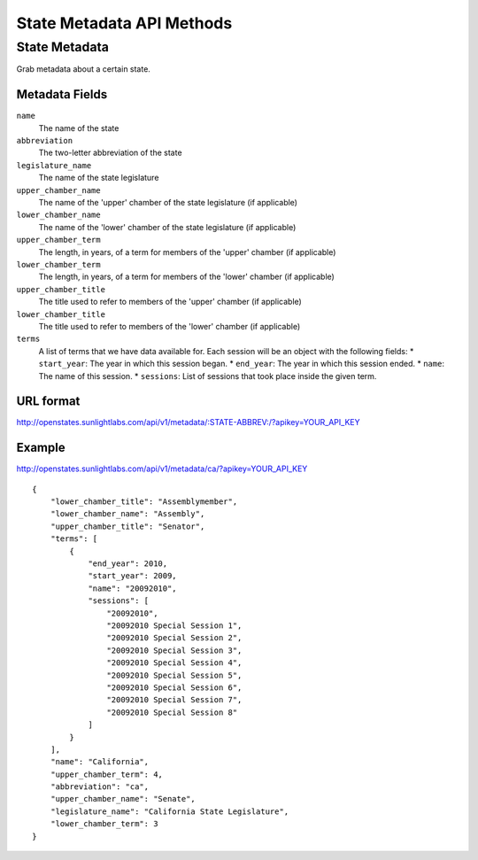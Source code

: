 ==========================
State Metadata API Methods
==========================

State Metadata
==============

Grab metadata about a certain state.

Metadata Fields
---------------

``name``
    The name of the state
``abbreviation``
    The two-letter abbreviation of the state
``legislature_name``
    The name of the state legislature
``upper_chamber_name``
    The name of the 'upper' chamber of the state legislature (if applicable)
``lower_chamber_name``
    The name of the 'lower' chamber of the state legislature (if applicable)
``upper_chamber_term``
    The length, in years, of a term for members of the 'upper' chamber (if applicable)
``lower_chamber_term``
    The length, in years, of a term for members of the 'lower' chamber (if applicable)
``upper_chamber_title``
    The title used to refer to members of the 'upper' chamber (if applicable)
``lower_chamber_title``
    The title used to refer to members of the 'lower' chamber (if applicable)
``terms``
    A list of terms that we have data available for. Each session will be an object with the following fields:
    * ``start_year``: The year in which this session began.
    * ``end_year``: The year in which this session ended.
    * ``name``: The name of this session.
    * ``sessions``: List of sessions that took place inside the given term.

URL format
----------

http://openstates.sunlightlabs.com/api/v1/metadata/:STATE-ABBREV:/?apikey=YOUR_API_KEY


Example
-------

http://openstates.sunlightlabs.com/api/v1/metadata/ca/?apikey=YOUR_API_KEY

::

    {
        "lower_chamber_title": "Assemblymember",
        "lower_chamber_name": "Assembly",
        "upper_chamber_title": "Senator",
        "terms": [
            {
                "end_year": 2010,
                "start_year": 2009,
                "name": "20092010",
                "sessions": [
                    "20092010",
                    "20092010 Special Session 1",
                    "20092010 Special Session 2",
                    "20092010 Special Session 3",
                    "20092010 Special Session 4",
                    "20092010 Special Session 5",
                    "20092010 Special Session 6",
                    "20092010 Special Session 7",
                    "20092010 Special Session 8"
                ]
            }
        ],
        "name": "California",
        "upper_chamber_term": 4,
        "abbreviation": "ca",
        "upper_chamber_name": "Senate",
        "legislature_name": "California State Legislature",
        "lower_chamber_term": 3
    }

